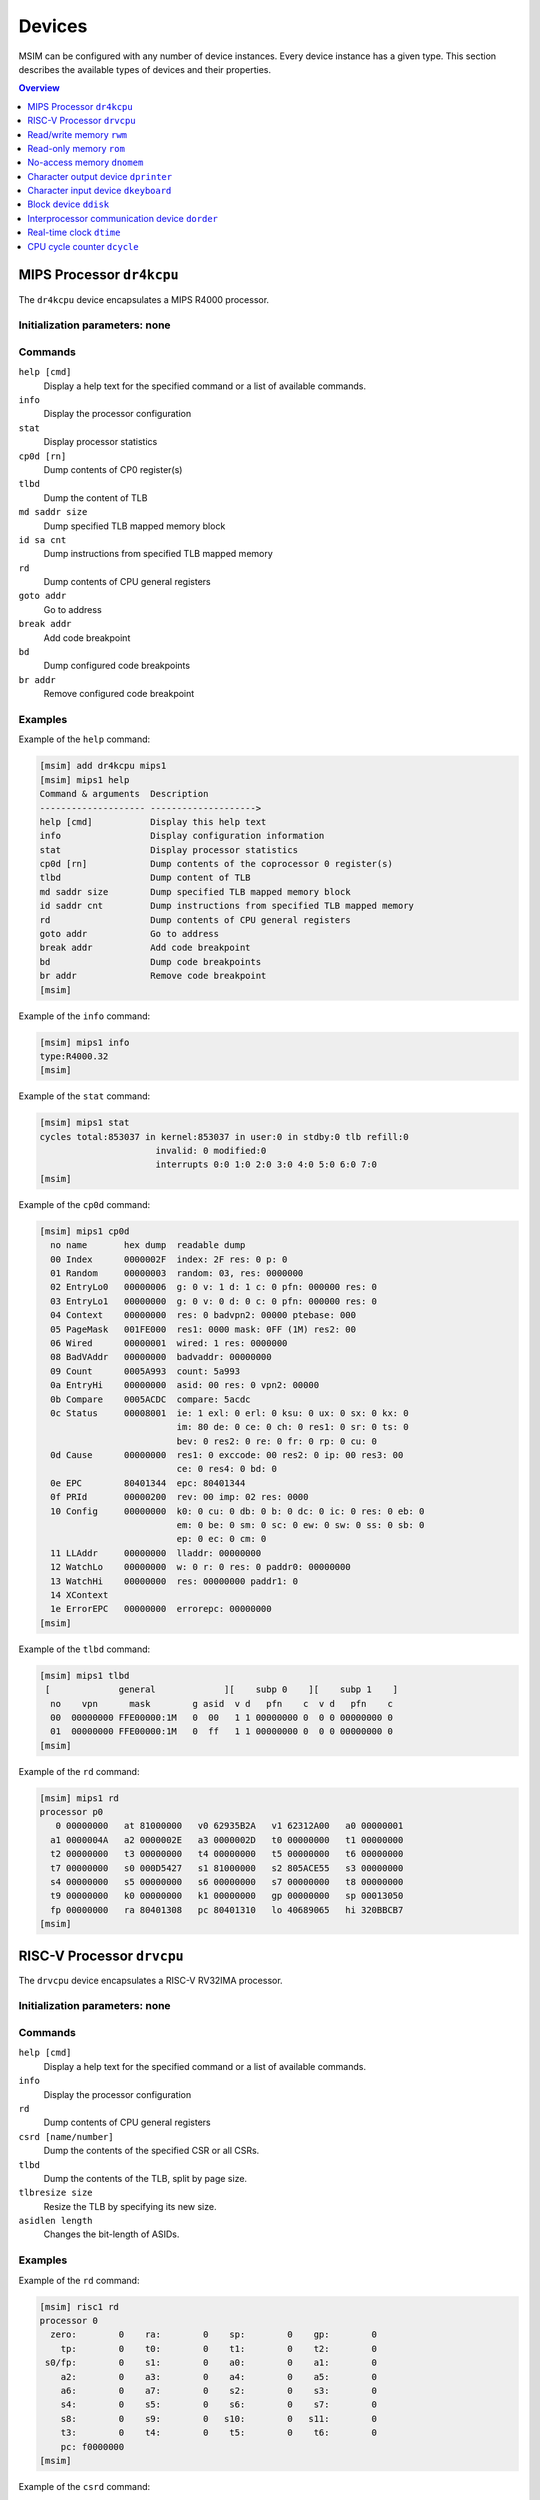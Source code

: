 Devices
=======

MSIM can be configured with any number of device instances.
Every device instance has a given type.
This section describes the available types of devices and their properties.

.. contents:: Overview
   :local:
   :depth: 1



MIPS Processor ``dr4kcpu``
--------------------------

The ``dr4kcpu`` device encapsulates a MIPS R4000 processor.

Initialization parameters: none
^^^^^^^^^^^^^^^^^^^^^^^^^^^^^^^

Commands
^^^^^^^^

``help [cmd]``
   Display a help text for the specified command or a list of available commands.
``info``
   Display the processor configuration
``stat``
   Display processor statistics
``cp0d [rn]``
   Dump contents of CP0 register(s)
``tlbd``
   Dump the content of TLB
``md saddr size``
   Dump specified TLB mapped memory block
``id sa cnt``
   Dump instructions from specified TLB mapped memory
``rd``
   Dump contents of CPU general registers
``goto addr``
   Go to address
``break addr``
   Add code breakpoint
``bd``
   Dump configured code breakpoints
``br addr``
   Remove configured code breakpoint

Examples
^^^^^^^^

Example of the ``help`` command:

.. code:: msim

   [msim] add dr4kcpu mips1
   [msim] mips1 help
   Command & arguments  Description
   -------------------- -------------------->
   help [cmd]           Display this help text
   info                 Display configuration information
   stat                 Display processor statistics
   cp0d [rn]            Dump contents of the coprocessor 0 register(s)
   tlbd                 Dump content of TLB
   md saddr size        Dump specified TLB mapped memory block
   id saddr cnt         Dump instructions from specified TLB mapped memory
   rd                   Dump contents of CPU general registers
   goto addr            Go to address
   break addr           Add code breakpoint
   bd                   Dump code breakpoints
   br addr              Remove code breakpoint
   [msim]

Example of the ``info`` command:

.. code:: msim

   [msim] mips1 info
   type:R4000.32
   [msim]

Example of the ``stat`` command:

.. code:: msim

   [msim] mips1 stat
   cycles total:853037 in kernel:853037 in user:0 in stdby:0 tlb refill:0
                         invalid: 0 modified:0
                         interrupts 0:0 1:0 2:0 3:0 4:0 5:0 6:0 7:0
   [msim]

Example of the ``cp0d`` command:

.. code:: msim

   [msim] mips1 cp0d
     no name       hex dump  readable dump
     00 Index      0000002F  index: 2F res: 0 p: 0
     01 Random     00000003  random: 03, res: 0000000
     02 EntryLo0   00000006  g: 0 v: 1 d: 1 c: 0 pfn: 000000 res: 0
     03 EntryLo1   00000000  g: 0 v: 0 d: 0 c: 0 pfn: 000000 res: 0
     04 Context    00000000  res: 0 badvpn2: 00000 ptebase: 000
     05 PageMask   001FE000  res1: 0000 mask: 0FF (1M) res2: 00
     06 Wired      00000001  wired: 1 res: 0000000
     08 BadVAddr   00000000  badvaddr: 00000000
     09 Count      0005A993  count: 5a993
     0a EntryHi    00000000  asid: 00 res: 0 vpn2: 00000
     0b Compare    0005ACDC  compare: 5acdc
     0c Status     00008001  ie: 1 exl: 0 erl: 0 ksu: 0 ux: 0 sx: 0 kx: 0
                             im: 80 de: 0 ce: 0 ch: 0 res1: 0 sr: 0 ts: 0
                             bev: 0 res2: 0 re: 0 fr: 0 rp: 0 cu: 0
     0d Cause      00000000  res1: 0 exccode: 00 res2: 0 ip: 00 res3: 00
                             ce: 0 res4: 0 bd: 0
     0e EPC        80401344  epc: 80401344
     0f PRId       00000200  rev: 00 imp: 02 res: 0000
     10 Config     00000000  k0: 0 cu: 0 db: 0 b: 0 dc: 0 ic: 0 res: 0 eb: 0
                             em: 0 be: 0 sm: 0 sc: 0 ew: 0 sw: 0 ss: 0 sb: 0
                             ep: 0 ec: 0 cm: 0
     11 LLAddr     00000000  lladdr: 00000000
     12 WatchLo    00000000  w: 0 r: 0 res: 0 paddr0: 00000000
     13 WatchHi    00000000  res: 00000000 paddr1: 0
     14 XContext
     1e ErrorEPC   00000000  errorepc: 00000000
   [msim]

Example of the ``tlbd`` command:

.. code:: msim

   [msim] mips1 tlbd
    [             general             ][    subp 0    ][    subp 1    ]
     no    vpn      mask        g asid  v d   pfn    c  v d   pfn    c
     00  00000000 FFE00000:1M   0  00   1 1 00000000 0  0 0 00000000 0
     01  00000000 FFE00000:1M   0  ff   1 1 00000000 0  0 0 00000000 0
   [msim]

Example of the ``rd`` command:

.. code:: msim

   [msim] mips1 rd
   processor p0
      0 00000000   at 81000000   v0 62935B2A   v1 62312A00   a0 00000001
     a1 0000004A   a2 0000002E   a3 0000002D   t0 00000000   t1 00000000
     t2 00000000   t3 00000000   t4 00000000   t5 00000000   t6 00000000
     t7 00000000   s0 000D5427   s1 81000000   s2 805ACE55   s3 00000000
     s4 00000000   s5 00000000   s6 00000000   s7 00000000   t8 00000000
     t9 00000000   k0 00000000   k1 00000000   gp 00000000   sp 00013050
     fp 00000000   ra 80401308   pc 80401310   lo 40689065   hi 320BBCB7
   [msim]




RISC-V Processor ``drvcpu``
---------------------------

The ``drvcpu`` device encapsulates a RISC-V RV32IMA processor.

Initialization parameters: none
^^^^^^^^^^^^^^^^^^^^^^^^^^^^^^^

Commands
^^^^^^^^

``help [cmd]``
   Display a help text for the specified command or a list of available commands.
``info``
   Display the processor configuration
``rd``
   Dump contents of CPU general registers
``csrd [name/number]``
   Dump the contents of the specified CSR or all CSRs.
``tlbd``
   Dump the contents of the TLB, split by page size.
``tlbresize size``
   Resize the TLB by specifying its new size.
``asidlen length``
   Changes the bit-length of ASIDs.

Examples
^^^^^^^^

Example of the ``rd`` command:

.. code:: msim

   [msim] risc1 rd
   processor 0
     zero:        0    ra:        0    sp:        0    gp:        0
       tp:        0    t0:        0    t1:        0    t2:        0
    s0/fp:        0    s1:        0    a0:        0    a1:        0
       a2:        0    a3:        0    a4:        0    a5:        0
       a6:        0    a7:        0    s2:        0    s3:        0
       s4:        0    s5:        0    s6:        0    s7:        0
       s8:        0    s9:        0   s10:        0   s11:        0
       t3:        0    t4:        0    t5:        0    t6:        0
       pc: f0000000
   [msim]

Example of the ``csrd`` command:

.. code:: msim

   [msim] risc1 csrd sstatus
   sstatus (0x100):
   sstatus 0x00000000 [ SD 0, MXR 0, SUM 0, XS 00, FS 00, VS 00, SPP U, UBE 0, SPIE 0, SIE 0 ]
   [msim]


Example of the ``tlbd`` command:

.. code:: msim

   [msim] risc1 tlbd
   TLB    size: 48 entries    Entries shown in LRU order.
      index:       virt => phys        [ info ]
          0: 0x00400000 => 0x000000000 [ ASID: 0, GLOBAL: F, MEGAPAGE: T ]
          1: 0xf0000000 => 0x0f0000000 [ ASID: 1, GLOBAL: T, MEGAPAGE: F ]
          2: 0x00400000 => 0x000400000 [ ASID: 2, GLOBAL: F, MEGAPAGE: T ]
   [msim]

Read/write memory ``rwm``
-------------------------

The ``rwm`` device represents a read/write random access memory region.
The memory block could be a general memory or mapped from a file.

Initialization parameters: ``address``
^^^^^^^^^^^^^^^^^^^^^^^^^^^^^^^^^^^^^^

``address``
   Starting physical address of the memory block.

Commands
^^^^^^^^

``help [cmd]``
   Print a help on the command specified of a list of available commands.
``info``
   Print the device information (block address, size and type)
``stat``
   Print device statistics (none).
``generic size``
   Set the size of the memory block.
``fmap filename``
   Map the contents of the memory block from a file specified.
``fill [value]``
   Fill the memory block with zeros or the specified word value.
``load filename``
   Load the contents of the memory block from a file specified.
``save filename``
   Save the contents of the memory block to a file specified.

Examples
^^^^^^^^

Example of the ``info`` command.

.. code:: msim

   [msim] startmem info
   start:0x1fc00000 size:1k type:mem
   [msim]

In the following example, the ``add`` command creates a read/write memory
region ``mx`` starting at the physical address 0x00001000.
The size of the region is set to 256 KB via the ``generic`` command.

.. code:: msim

   [msim] add rwm mx 0x1000
   [msim] mx generic 256k
   [msim]

The content of the read-write memory can be changed as expected from the code
running in the simulator:

.. code:: c

    1 volatile char *p = (char * ) 0x1000;  /* assume 1:1 identity memory mapping */
    2 char c = *p;  /* c contains a byte value read from the address 0x00001000 */
    3 *p += 1;
    4 char d = *p;  /* d contains a byte value read from the address 0x00001001 */




Read-only memory ``rom``
------------------------

The ``rom`` device represents a read-only random access memory region.

Initialization parameters: ``address``
^^^^^^^^^^^^^^^^^^^^^^^^^^^^^^^^^^^^^^

``address``
   Starting physical address of the memory block.

Commands
^^^^^^^^

``help [cmd]``
   Print a help on the command specified or a list of available commands.
``info``
   Print the device information (block address, size and type)
``stat``
   Print device statistics (none).
``generic size``
   Set the size of the memory block.
``fmap filename``
   Map the contents of the memory block from a file specified.
``fill [value]``
   Fill the memory block with zeros or the specified word value.
``load filename``
   Load the contents of the memory block from a file specified.
``save filename``
   Save the contents of the memory block to a file specified.


Examples
^^^^^^^^

In the following example, the ``add`` command creates a read-only memory
region ``mx`` starting at the physical address 0x00001000.
The size of the region is set to 256 KB via the ``generic`` command.

.. code:: msim

   [msim] add rom mx 0x1000
   [msim] mx generic 256k
   [msim]

All attempts to write into read-only memory are silently ignored.

.. code:: c

    1 volatile char *p = (char * ) 0x1000;  /* assume 1:1 identity memory mapping */
    2 char c = *p;  /* c contains a byte value read from the address 0x00001000 */
    3 *p = ~c;      /* write access is ignored */
    4 char d = *p;  /* c == d */




No-access memory ``dnomem``
---------------------------

The ``dnomem`` device represents a memory region where any reads or writes
terminates with simulation failure.

The device is meant as a debugging aid to ensure our code is not accessing
non-existent memory.

The device operates in three modes. In the default ``warn`` mode, attempts
to access are printed to console but the simulation continues.
In ``break`` mode, the simulation is switched to interactive mode after each
access.
And in ``halt`` mode, the simulation is immediately terminated.

It is possible to dump registers of the CPU that caused the violation
automatically by setting ``rd yes``.


Initialization parameters: ``address`` ``size``
^^^^^^^^^^^^^^^^^^^^^^^^^^^^^^^^^^^^^^^^^^^^^^^

``address``
   Starting physical address of the memory block.
``size``
   Memory size.

Commands
^^^^^^^^

``help [cmd]``
   Print a help on the command specified or a list of available commands.
``info``
   Print the device information (block address, size and mode)
``mode``
   Set device mode (either ``warn``, ``halt`` or ``break``).
``rd``
   Whether to dump registers on violation (``yes`` or ``no``).


Examples
^^^^^^^^

In the following example, the ``add`` command creates a protected memory
region ``nomem`` starting at the physical address 0x08000000.
The size of the region is set to 4 KB.

.. code:: msim

   [msim] add dnomem nomem 0x08000000 0x1000
   [msim]

All attempts to read/write into this memory are reported.

.. code:: asm

    la $a0, 0x88000004
    lw $a1, 0($a0)
    /* <msim> Alert: Ignoring READ (at 0x008000004, 0x4 inside nomem). */

If we configure the device to ``mode`` ``halt``, the simulation is halted upon
reaching the ``lw`` instruction. By using ``nomem rd yes``, registers are
dumped before the machine is halted.

.. code:: msim

   [msim] nomem rd yes
   [msim] nomem mode halt
   [msim]
   # la $a0, 0x88000004
   # lw $a1, 0($a0)
   # <msim> Alert: Halting after forbidden READ (at 0x008000004, 0x4 inside nomem).




Character output device ``dprinter``
------------------------------------

The character output device simulates a simple character printer or a serial console.

Initialization parameters: ``address``
^^^^^^^^^^^^^^^^^^^^^^^^^^^^^^^^^^^^^^

``address``
   Physical address of the printer register

Registers
^^^^^^^^^

.. csv-table:: ``dprinter`` programming registers
   :header: Offset, Size, Name, Operation, Description

   "+0",4,character,read,"(ignored)"
   ,,,write,"Character to be printed on the standard output of MSIM"



Commands
^^^^^^^^

``help [cmd]``
   Print a help text to the specified command or a list of allowed commands.
``info``
   Print basic configuration information (register address).
``stat``
   Print printer statistics (number of characters printed).
``redir filename``
   Redirect the output to the file specified.
``stdout``
   Redirect the output to the standard output.

Example
^^^^^^^

Example of the ``info`` command:

.. code:: msim

   [msim] add dprinter printer 0x10000000
   [msim] printer info
   address:0x01000000
   [msim]

Example of the ``stat`` command:

.. code:: msim

   [msim] printer stat
   count:11385
   [msim]

Example of a simple output implementation in the MIPS code:

.. code:: c

    /*
     * VIDEOADDR is the address of the memory-mapped register of dprinter.
     * It has to correspond with the definition in the configuration file.
     *
     * Configuration file always contains physical addresses as we are
     * configuring the hardware. Here we need to have virtual address
     * as C code cannot access physical addresses directly.
     */
    #define VIDEOADDR 0x90000000

    /* Write one character on the screen. */
    void putchar(char c) {
        *((volatile char *) VIDEOADDR) = c;
    }

    /* Write a NULL-terminated string on the screen. */
    void putstring(char* c) {
        while (*c) {
            *((volatile char *) VIDEOADDR) = *c;
            c++;
        }
    }




Character input device ``dkeyboard``
------------------------------------

The character input device simulates a keyboard connected to the machine.
When a key is pressed, the keyboard asserts an interrupt and the ASCII key
code can be read from the memory-mapped register.
Any read operation on the register automatically deasserts the pending
interrupt.

Initialization parameters: ``address`` ``intno``
^^^^^^^^^^^^^^^^^^^^^^^^^^^^^^^^^^^^^^^^^^^^^^^^

``address``
   Physical address of the keyboard register.
``intno``
   Interrupt number which will be asserted on keypress.

Registers
^^^^^^^^^

.. csv-table:: ``dkeyboard`` programming registers
   :header: Offset, Size, Name, Operation, Description

   "+0",4,keycode,read,"Key code of the pressed key (any read operation deasserts the pending interrupt)"
   ,,,write,"(ignored)"

Commands
^^^^^^^^

``help [cmd]``
   Print a help on the command specified or a list of available commands.
``info``
   Print configuration information (register address, interrupt number and a keycode pending).
``stat``
   Print device statistics (number of interrupts, pressed keys and overrun keys).
``gen keycode``
   Synthetically generates a key press event.


Examples
^^^^^^^^

The following command adds a keyboard ``kb`` to the machine.
The keyboard register is mapped physical address 0x10000000.

.. code:: msim

   [msim] add dkeyboard kb 0x1000000
   [msim]

Example of the ``info`` command:

.. code:: msim

   [msim] kb info
   address:0x10000000 intno:3 regs(key:0x00 ig:0)
   [msim]

Example of the ``stat`` command.

.. code:: msim

   [msim] kb stat
   intrc:11 keycount:11 overrun:0
   [msim]




Block device ``ddisk``
----------------------

The block device simulates a simple hard disk with DMA capabilities.
The device can be accesses by linearly ordered 512 B-sized sectors.
The device allows to access the contents of a file from the host system
running MSIM.

Initialization parameters: ``address`` ``intno``
^^^^^^^^^^^^^^^^^^^^^^^^^^^^^^^^^^^^^^^^^^^^^^^^

``address``
   Physical address of the hard disk register.
``intno``
   DMA Interrupt number.

Registers
^^^^^^^^^

.. csv-table:: ``ddisk`` programming registers
    :header: Offset, Size, Name, Operation, Description
    :widths: auto

    "+0",4,"DMA buffer address (lower 32 bits)",read,"
    Get the current physical address of the DMA buffer (lower 32 bits)
    "
    ,,,write,"
    Set the physical address of the DMA buffer (lower 32 bits).

    * performing a read operation will store the data read from the block device to this buffer
    * performing a write operation will fetch the data to be written to the block device from this buffer
    "
    "+4",4,"sector number",read,"
    Get the current sector number
    "
    ,,,write,"
    Set the sector number which be used by the next **read** or **write** operation
    "
    "+8",4,"status/command",read,"
    Get a bitfield representing the current status of the device:

    .. csv-table::
        :header: 31 30 29 28 27 26 25 24 23 22 21 20 19 18 17 16 15 14 13 12 11 10 9 8 7 6 5 4,3,2,1 0

        r1,e,i,r0

    ``r0``, ``r1``
        (reserved)
    ``e``
        0: no error
        1: the previous operation caused an error
    ``i``
        0: no DMA interrupt pending
        1: DMA interrupt pending
    "
    ,,,write,"
    Set a bitfield representing requested operation:

    .. csv-table::
        :header: 31 30 29 28 27 26 25 24 23 22 21 20 19 18 17 16 15 14 13 12 11 10 9 8 7 6 5 4 3,2,1,0

        r,i,w,r

    ``r0``
        (reserved)
    ``i``
        if set to 1 then the DMA interrupt is deasserted
    ``w``
        if set to 1 then a write operation is initiated
        (fetching the data from the DMA buffer and writing it to the sector set)
    ``r``
        if set to 1 then a read operation is initiated
        (reading the data from the sector set and storing it to the DMA buffer)

    initiating both read and write operation at the same time
    results with an error
    "
    "+12",4,"disk size (lower 32 bits)",read,"
    Get the size of the block device in bytes (lower 32 bits)
    "
    ,,,write,"(ignored)"
    "+16",4,"DMA buffer address (higher 4 bits)",read/write,"
    Higher 4 bits for DMA physical address.
    See description of **DMA buffer address (lower 32 bits)** for further details.
    "
    "+20",4,reserved,read/write,"
    (Reserved for future extensions)
    "
    "+24",4,"disk size (higher 32 bits)",read/write,"
    Higher 32 bits of block device size in bytes.
    See description of **disk size (lower 32 bits)** for further details.
    "

Commands
^^^^^^^^

``help [cmd]``
   Print a help on the command specified or a list of available commands.
``info``
   Print the device information.
``stat``
   Print device statistics.
``generic size``
   Allocate a block device of the given size from host memory.
``fmap name``
   Map the block device to a file specified.
``fill [value]``
   Fill the block device with zeros or the specified word value.
``load fname``
   Load the contents of the block device from a file specified.
``save fname``
   Save the contents of the block device to a file specified.




Interprocessor communication device ``dorder``
----------------------------------------------

This device allows to obtain a processor serial number in a multiprocessor
configuration and asserting an interprocessor interrupt on a specified processor.

Initialization parameters: ``address`` ``intno``
^^^^^^^^^^^^^^^^^^^^^^^^^^^^^^^^^^^^^^^^^^^^^^^^

``address``
   Physical address of the device register.
``intno``
   Interprocessor communication interrupt number.

Registers
^^^^^^^^^

.. csv-table:: ``dorder`` programming registers
    :header: Offset, Size, Name, Operation, Description
    :widths: auto

    +0,4,processor number,read,"
    Get the unique number of the processor performing the read operation
    "
    ,,interrupt up,write,"
    Setting any bit causes an interrupt pending on the processor specified by
    the bit index
    "
    +4,4,interrupt down,read,"(ignored)"
    ,,,write,"
    Setting any bit acknowledges an interrupt pending on the processor
    specified by the bit index (the interrupt is deasserted)
    "

Commands
^^^^^^^^

``help [cmd]``
   Print a help on the command specified or a list of available commands.
``info``
   Print configuration information (register address and interrupt number).
``stat``
   Print device statistics (number of interrupts).
``synchup mask``
   Simulate a write operation on the "interrupt up" register.
``synchdown mask``
   Simulate a write operation on the "interrupt down" register.

.. _examples-5:

Examples
^^^^^^^^

The following example adds a new ``dorder`` device named ``order`` and
maps its register on the physical address 0x10000000.

.. code:: msim

   [msim] add dorder order 0x1000000
   [msim]

Simple usage in MIPS code:

.. code:: c

    /* ORDER is the address of the memory-mapped register of dorder.
     * It has to correspond with the definition in the configuration file.
     */
    #define ORDER 0x90000000

    /* Get current CPU identification. */
    unsigned int cpu_id(void) {
        return *((volatile unsigned int *) ORDER);
    }

    /* Send interprocessor interrupt to the given CPU */
    void cpu_send_ipi(unsigned int id) {
        *((volatile unsigned int *) ORDER) = (1 << id);
    }

    /* Send interprocessor interrupt to all CPUs */
    void cpu_send_ipi_all(void) {
        *((volatile unsigned int *) ORDER) = 0xffffffff;
    }

    /* Deassert interprocessor interrupt for the given CPU */
    void cpu_ack_ipi(unsigned int id) {
        *((volatile unsigned int *) (ORDER + 4)) = (1 << id);
    }




Real-time clock ``dtime``
-------------------------

This device passes the system time of the host machine to the simulated environment.

Initialization parameters: ``address``
^^^^^^^^^^^^^^^^^^^^^^^^^^^^^^^^^^^^^^

``address``
   Physical address of the device register.

Registers
^^^^^^^^^

.. table:: ``dtime`` programming registers

   +-----------------------+-----------------------+-----------------------+-----------------------+-----------------------+
   | Offset                | Size                  | Name                  | Operation             | Description           |
   +=======================+=======================+=======================+=======================+=======================+
   | +0                    | 4                     | seconds               | read                  | number of seconds     |
   |                       |                       |                       |                       | since the epoch,      |
   |                       |                       |                       |                       | i. e. 00:00:00        |
   |                       |                       |                       |                       | January 1st 1970 UTC  |
   |                       |                       |                       |                       | (equivalent to the    |
   |                       |                       |                       |                       | ``tv_sec`` field      |
   |                       |                       |                       |                       | returned by POSIX     |
   |                       |                       |                       |                       | ``gettimeofday()``    |
   |                       |                       |                       |                       | function)             |
   +-----------------------+-----------------------+-----------------------+-----------------------+-----------------------+
   |                       |                       |                       | write                 | (ignored)             |
   +-----------------------+-----------------------+-----------------------+-----------------------+-----------------------+
   | +4                    | 4                     | useconds              | read                  | number of             |
   |                       |                       |                       |                       | microseconds past the |
   |                       |                       |                       |                       | number of seconds     |
   |                       |                       |                       |                       | since the epoch       |
   |                       |                       |                       |                       | (equivalent to the    |
   |                       |                       |                       |                       | ``tv_usec`` field     |
   |                       |                       |                       |                       | returned by POSIX     |
   |                       |                       |                       |                       | ``gettimeofday()``    |
   |                       |                       |                       |                       | function)             |
   +-----------------------+-----------------------+-----------------------+-----------------------+-----------------------+
   |                       |                       |                       | write                 | (ignored)             |
   +-----------------------+-----------------------+-----------------------+-----------------------+-----------------------+
   | Offset                | Size                  | Name                  | Operation             | Description           |
   +-----------------------+-----------------------+-----------------------+-----------------------+-----------------------+
   | +0                    | 8                     | time                  | read                  | number of seconds and |
   |                       |                       |                       |                       | microseconds since    |
   |                       |                       |                       |                       | the epoch, i. e.      |
   |                       |                       |                       |                       | 00:00:00 January 1st  |
   |                       |                       |                       |                       | 1970 UTC              |
   |                       |                       |                       |                       |                       |
   |                       |                       |                       |                       | bits ``0`` – ``31``   |
   |                       |                       |                       |                       |    equivalent to the  |
   |                       |                       |                       |                       |    ``tv_sec`` field   |
   |                       |                       |                       |                       |    returned by POSIX  |
   |                       |                       |                       |                       |    ``gettimeofday()`` |
   |                       |                       |                       |                       |    function           |
   |                       |                       |                       |                       | bits ``32`` – ``63``  |
   |                       |                       |                       |                       |    equivalent to the  |
   |                       |                       |                       |                       |    ``tv_usec`` field  |
   |                       |                       |                       |                       |    returned by POSIX  |
   |                       |                       |                       |                       |    ``gettimeofday()`` |
   |                       |                       |                       |                       |    function           |
   +-----------------------+-----------------------+-----------------------+-----------------------+-----------------------+
   |                       |                       |                       | write                 | (ignored)             |
   +-----------------------+-----------------------+-----------------------+-----------------------+-----------------------+

Commands
^^^^^^^^

``help [cmd]``
   Print a help on the command specified or a list of available commands.
``info``
   Print configuration information (assigned register address).
``stat``
   Print device statistics (none).




CPU cycle counter ``dcycle``
----------------------------

This device returns a 64-bit CPU cycle counter.

Initialization parameters: ``address``
^^^^^^^^^^^^^^^^^^^^^^^^^^^^^^^^^^^^^^

``address``
   Physical address of the device register.

Registers
^^^^^^^^^

.. table:: ``dcycle`` programming registers (32 bit registers)

   ====== ==== ======================= ========= =================================================================
   Offset Size Name                    Operation Description
   ====== ==== ======================= ========= =================================================================
   +0     4    cycles (lower 32 bits)  read      number of CPU cycles since device initialization (lower 32 bits)
   \                                   write     (ignored)
   +4     4    cycles (higher 32 bits) read      number of CPU cycles since device initialization (higher 32 bits)
   \                                   write     (ignored)
   ====== ==== ======================= ========= =================================================================


.. table:: ``dcycle`` programming registers (64 bit register)

   ====== ==== ======================= ========= =================================================================
   Offset Size Name                    Operation Description
   ====== ==== ======================= ========= =================================================================
   Offset Size Name                    Operation Description
   +0     8    cycles (64 bits)        read      number of CPU cycles since device initialization
   \                                   write     (ignored)
   ====== ==== ======================= ========= =================================================================


Commands
^^^^^^^^

``help [cmd]``
   Print a help on the command specified or a list of available commands.
``info``
   Print configuration information (assigned register address).
``stat``
   Print device statistics (current cycle counter).
